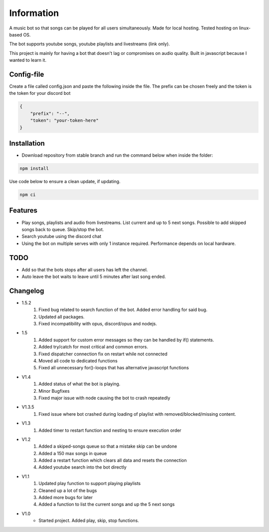 Information
******************
A music bot so that songs can be played for all users simultaneously. Made for local hosting. Tested hosting on linux-based OS. 

The bot supports youtube songs, youtube playlists and livestreams (link only).

This project is mainly for having a bot that doesn't lag or compromises on audio quality. Built in javascript because I wanted to learn it.

Config-file
-------------------
Create a file called config.json and paste the following inside the file. The prefix can be chosen freely and the token is the token for your discord bot

.. code-block:: javascript

    {
        "prefix": "--",
        "token": "your-token-here"
    }


Installation
--------------------
* Download repository from stable branch and run the command below when inside the folder:

.. code-block:: javascript
    
    npm install

Use code below to ensure a clean update, if updating.

.. code-block:: javascript
    
    npm ci

Features
--------------------
* Play songs, playlists and audio from livestreams. List current and up to 5 next songs. Possible to add skipped songs back to queue. Skip/stop the bot.
* Search youtube using the discord chat
* Using the bot on multiple serves with only 1 instance required. Performance depends on local hardware.

TODO
--------------------
* Add so that the bots stops after all users has left the channel.
* Auto leave the bot waits to leave until 5 minutes after last song ended.

Changelog
--------------------
* 1.5.2
    1. Fixed bug related to search function of the bot. Added error handling for said bug.
    #. Updated all packages.
    #. Fixed incompatibility with opus, discord/opus and nodejs.

* 1.5
    1. Added support for custom error messages so they can be handled by if() statements.
    #. Added try/catch for most critical and common errors.
    #. Fixed dispatcher connection fix on restart while not connected
    #. Moved all code to dedicated functions
    #. Fixed all unnecessary for()-loops that has alternative javascript functions

* V1.4
    1. Added status of what the bot is playing.
    #. Minor Bugfixes
    #. Fixed major issue with node causing the bot to crash repeatedly

* V1.3.5
    1. Fixed issue where bot crashed during loading of playlist with removed/blocked/missing content.

* V1.3
    1. Added timer to restart function and nesting to ensure execution order
    
* V1.2
    1. Added a skiped-songs queue so that a mistake skip can be undone
    #. Added a 150 max songs in queue 
    #. Added a restart function which clears all data and resets the connection
    #. Added youtube search into the bot directly

* V1.1 
    1. Updated play function to support playing playlists
    #. Cleaned up a lot of the bugs
    #. Added more bugs for later
    #. Added a function to list the current songs and up the 5 next songs

* V1.0
    * Started project. Added play, skip, stop functions.